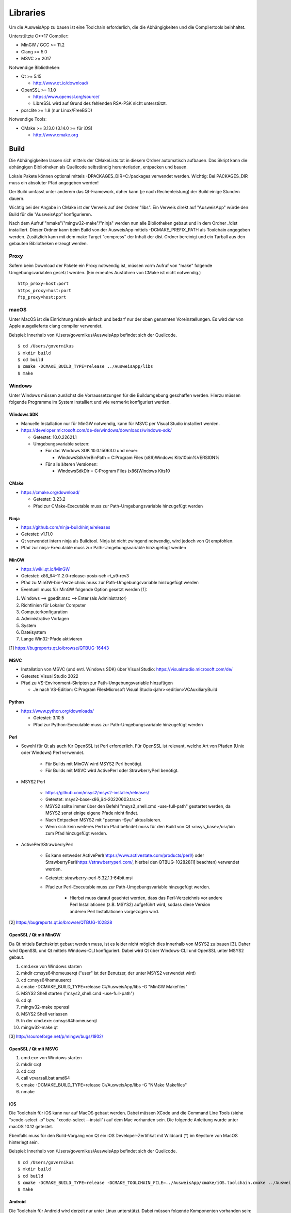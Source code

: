 Libraries
=========

Um die AusweisApp zu bauen ist eine Toolchain erforderlich, die die
Abhängigkeiten und die Compilertools beinhaltet.

Unterstützte C++17 Compiler:

- MinGW / GCC >= 11.2

- Clang >= 5.0

- MSVC >= 2017


Notwendige Bibliotheken:

- Qt >= 5.15

  - http://www.qt.io/download/

- OpenSSL >= 1.1.0

  - https://www.openssl.org/source/

  - LibreSSL wird auf Grund des fehlenden RSA-PSK nicht unterstützt.

- pcsclite >= 1.8 (nur Linux/FreeBSD)


Notwendige Tools:

- CMake >= 3.13.0 (3.14.0 >= für iOS)

  - http://www.cmake.org



Build
-----
Die Abhängigkeiten lassen sich mittels der CMakeLists.txt in diesem Ordner
automatisch aufbauen.
Das Skript kann die abhängigen Bibliotheken als Quellcode selbständig herunterladen,
entpacken und bauen.

Lokale Pakete können optional mittels -DPACKAGES_DIR=C:/packages verwendet werden.
Wichtig: Bei PACKAGES_DIR muss ein absoluter Pfad angegeben werden!

Der Build umfasst unter anderem das Qt-Framework, daher kann (je nach Rechenleistung)
der Build einige Stunden dauern.

Wichtig bei der Angabe in CMake ist der Verweis auf den Ordner "libs". Ein Verweis
direkt auf "AusweisApp" würde den Build für die "AusweisApp" konfigurieren.

Nach dem Aufruf "nmake"/"mingw32-make"/"ninja" werden nun alle Bibliotheken gebaut und
in dem Ordner ./dist installiert. Dieser Ordner kann beim Build von der AusweisApp
mittels -DCMAKE_PREFIX_PATH als Toolchain angegeben werden.
Zusätzlich kann mit dem make Target "compress" der Inhalt der dist-Ordner bereinigt und
ein Tarball aus den gebauten Bibliotheken erzeugt werden.


Proxy
^^^^^
Sofern beim Download der Pakete ein Proxy notwendig ist, müssen vorm Aufruf von "make"
folgende Umgebungsvariablen gesetzt werden. (Ein erneutes Ausführen von CMake ist nicht
notwendig.)

::

   http_proxy=host:port
   https_proxy=host:port
   ftp_proxy=host:port



macOS
^^^^^
Unter MacOS ist die Einrichtung relativ einfach und bedarf nur der oben genannten Voreinstellungen.
Es wird der von Apple ausgelieferte clang compiler verwendet.

Beispiel: Innerhalb von /Users/governikus/AusweisApp befindet sich der Quellcode.

::

   $ cd /Users/governikus
   $ mkdir build
   $ cd build
   $ cmake -DCMAKE_BUILD_TYPE=release ../AusweisApp/libs
   $ make


Windows
^^^^^^^
Unter Windows müssen zunächst die Vorraussetzungen für die Buildumgebung geschaffen
werden. Hierzu müssen folgende Programme im System installiert und wie vermerkt
konfiguriert werden.


Windows SDK
"""""""""""

- Manuelle Installation nur für MinGW notwendig, kann für MSVC per Visual Studio
  installiert werden.

- https://developer.microsoft.com/de-de/windows/downloads/windows-sdk/

  - Getestet: 10.0.22621.1

  - Umgebungsvariable setzen:

    - Für das Windows SDK 10.0.15063.0 und neuer:

      - WindowsSdkVerBinPath = C:\Program Files (x86)\Windows Kits\10\bin\%VERSION%

    - Für alle älteren Versionen:

      - WindowsSdkDir = C:\Program Files (x86)\Windows Kits\10


CMake
"""""

- https://cmake.org/download/

  - Getestet: 3.23.2

  - Pfad zur CMake-Executable muss zur Path-Umgebungsvariable hinzugefügt werden


Ninja
"""""

- https://github.com/ninja-build/ninja/releases

- Getestet: v1.11.0

- Qt verwendet intern ninja als Buildtool. Ninja ist nicht zwingend notwendig,
  wird jedoch von Qt empfohlen.

- Pfad zur ninja-Executable muss zur Path-Umgebungsvariable hinzugefügt werden


MinGW
"""""

- https://wiki.qt.io/MinGW

- Getestet: x86_64-11.2.0-release-posix-seh-rt_v9-rev3

- Pfad zu MinGW-bin-Verzeichnis muss zur Path-Umgebungsvariable hinzugefügt
  werden


- Eventuell muss für MinGW folgende Option gesetzt werden [1]:

#. Windows --> gpedit.msc --> Enter (als Administrator)

#. Richtlinien für Lokaler Computer

#. Computerkonfiguration

#. Administrative Vorlagen

#. System

#. Dateisystem

#. Lange Win32-Pfade aktivieren

[1] https://bugreports.qt.io/browse/QTBUG-16443


MSVC
""""

- Installation von MSVC (und evtl. Windows SDK) über Visual Studio:
  https://visualstudio.microsoft.com/de/

- Getestet: Visual Studio 2022

- Pfad zu VS-Environment-Skripten zur Path-Umgebungsvariable hinzufügen

  - Je nach VS-Edition: C:\Program Files\Microsoft Visual Studio\<jahr>\<edition>\VC\Auxiliary\Build


Python
""""""

- https://www.python.org/downloads/

  - Getestet: 3.10.5

  - Pfad zur Python-Executable muss zur Path-Umgebungsvariable hinzugefügt werden


Perl
""""

- Sowohl für Qt als auch für OpenSSL ist Perl erforderlich. Für OpenSSL ist
  relevant, welche Art von Pfaden (Unix oder Windows) Perl verwendet.

    - Für Builds mit MinGW wird MSYS2 Perl benötigt.

    - Für Builds mit MSVC wird ActivePerl oder StrawberryPerl benötigt.


- MSYS2 Perl

    - https://github.com/msys2/msys2-installer/releases/

    - Getestet: msys2-base-x86_64-20220603.tar.xz

    - MSYS2 sollte immer über den Befehl "msys2_shell.cmd -use-full-path" gestartet
      werden, da MSYS2 sonst einige eigene Pfade nicht findet.

    - Nach Entpacken MSYS2 mit "pacman -Syu" aktualisieren.

    - Wenn sich kein weiteres Perl im Pfad befindet muss für den Build von Qt
      <msys_base>/usr/bin zum Pfad hinzugefügt werden.

- ActivePerl/StrawberryPerl

    - Es kann entweder ActivePerl(https://www.activestate.com/products/perl/) oder
      StrawberryPerl(https://strawberryperl.com/, hierbei den QTBUG-102828[1]
      beachten) verwendet werden.

    - Getestet: strawberry-perl-5.32.1.1-64bit.msi

    - Pfad zur Perl-Executable muss zur Path-Umgebungsvariable hinzugefügt werden.

        - Hierbei muss darauf geachtet werden, dass das Perl-Verzeichnis
          vor andere Perl Installationen (z.B. MSYS2) aufgeführt wird, sodass
          diese Version anderen Perl Installationen vorgezogen wird.

[2] https://bugreports.qt.io/browse/QTBUG-102828


OpenSSL / Qt mit MinGW
""""""""""""""""""""""

Da Qt mittels Batchskript gebaut werden muss, ist es leider nicht möglich dies innerhalb
von MSYS2 zu bauen [3]. Daher wird OpenSSL und Qt mittels Windows-CLI konfiguriert.
Dabei wird Qt über Windows-CLI und OpenSSL unter MSYS2 gebaut.

#. cmd.exe von Windows starten

#. mkdir c:\msys64\home\user\qt ("user" ist der Benutzer, der unter MSYS2 verwendet wird)

#. cd c:\msys64\home\user\qt

#. cmake -DCMAKE_BUILD_TYPE=release C:/AusweisApp/libs -G "MinGW Makefiles"

#. MSYS2 Shell starten ("msys2_shell.cmd -use-full-path")

#. cd qt

#. mingw32-make openssl

#. MSYS2 Shell verlassen

#. In der cmd.exe: c:\msys64\home\user\qt

#. mingw32-make qt


[3] http://sourceforge.net/p/mingw/bugs/1902/


OpenSSL / Qt mit MSVC
"""""""""""""""""""""

#. cmd.exe von Windows starten

#. mkdir c:\qt

#. cd c:\qt

#. call vcvarsall.bat amd64

#. cmake -DCMAKE_BUILD_TYPE=release C:/AusweisApp/libs -G "NMake Makefiles"

#. nmake


iOS
"""
Die Toolchain für iOS kann nur auf MacOS gebaut werden. Dabei müssen XCode und
die Command Line Tools (siehe "xcode-select -p" bzw. "xcode-select --install")
auf dem Mac vorhanden sein. Die folgende Anleitung wurde unter macOS 10.12 getestet.

Ebenfalls muss für den Build-Vorgang von Qt ein iOS Developer-Zertifikat mit Wildcard (*)
im Keystore von MacOS hinterlegt sein.

Beispiel: Innerhalb von /Users/governikus/AusweisApp befindet sich der Quellcode.

::

   $ cd /Users/governikus
   $ mkdir build
   $ cd build
   $ cmake -DCMAKE_BUILD_TYPE=release -DCMAKE_TOOLCHAIN_FILE=../AusweisApp/cmake/iOS.toolchain.cmake ../AusweisApp/libs
   $ make


Android
"""""""
Die Toolchain für Android wird derzeit nur unter Linux unterstützt. Dabei müssen folgende
Komponenten vorhanden sein:

- Android NDK mit gesetztem ANDROID_NDK_ROOT

  - https://developer.android.com/tools/sdk/ndk/index.html

  - Getestet: r21e (https://wiki.qt.io/Qt_for_Android_known_issues)

- Android SDK (cmdline) mit gesetztem ANDROID_SDK_ROOT

  - https://developer.android.com/studio#cmdline-tools

  - Getestet: 26.1.1 / 3.0

- SDK build tools

  - https://developer.android.com/studio/releases/build-tools

  - Getestet: 30.0.3

- SDK platform tools

  - https://developer.android.com/studio/releases/platform-tools

  - Getestet: 30.0.3

- Um Qt erfolgreich zu bauen, ist mindestens ein API-Levelpaket von Android notwendig.
  Dieses sollte mindestens Level 21 sein. Nähere Informationen dazu
  sind im Wiki von Qt enthalten: http://wiki.qt.io/Android
  Die Plattformen können mittels Android Manager nachinstalliert werden.

- JDK mit gesetztem JAVA_HOME



Beispiel: Innerhalb von /home/governikus/AusweisApp befindet sich der Quellcode.

::

   $ cd /home/governikus
   $ mkdir build
   $ cd build
   $ cmake -DCMAKE_BUILD_TYPE=release -DCMAKE_TOOLCHAIN_FILE=../AusweisApp/cmake/android.toolchain.cmake ../AusweisApp/libs
   $ make

Standardmäßig wird die Architektur "armeabi-v7a" gewählt. Um zum Beispiel die Toolchain für x86-Architektur
zu bauen, ist beim Aufruf von CMake der Parameter "-DCMAKE_ANDROID_ARCH_ABI=x86" mitzugeben.

